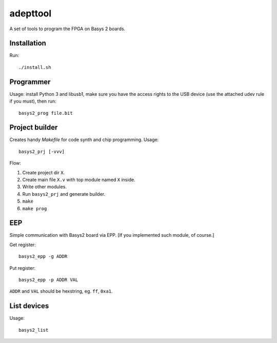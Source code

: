 adepttool
=======================

A set of tools to program the FPGA on Basys 2 boards.

Installation
----
Run::

    ./install.sh


Programmer
----
Usage: install Python 3 and libusb1, make sure you have the access rights
to the USB device (use the attached udev rule if you must), then run::

    basys2_prog file.bit


Project builder
----
Creates handy `Makefile` for code synth and chip programming.
Usage::

    basys2_prj [-vvv]

Flow:

1. Create project dir ``X``.
2. Create main file ``X.v`` with top module named ``X`` inside.
3. Write other modules.
4. Run ``basys2_prj`` and generate builder.
5. ``make``
6. ``make prog``

EEP
----
Simple communication with Basys2 board via EPP. [If you implemented such module, of course.]

Get register::

    basys2_epp -g ADDR

Put register::

    basys2_epp -p ADDR VAL

``ADDR`` and ``VAL`` should be hexstring, eg. ``ff``, ``0xa1``.

List devices
----
Usage::

    basys2_list
    
